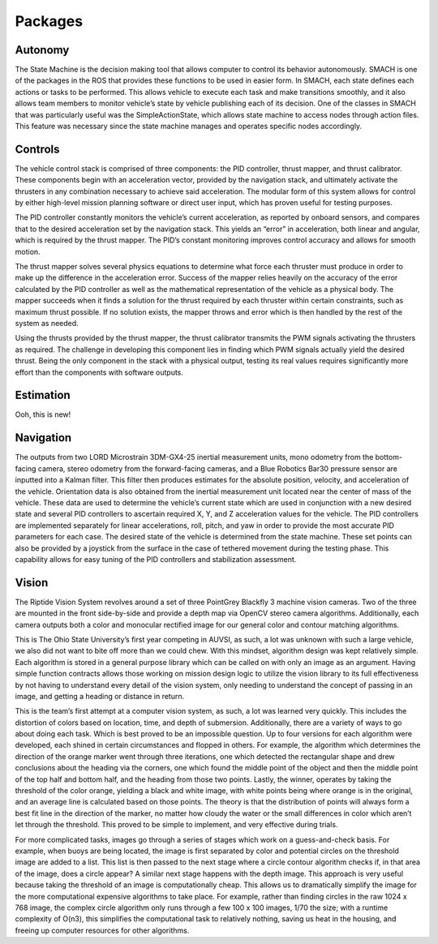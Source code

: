 Packages
========

Autonomy
--------

The State Machine is the decision making tool that allows computer to control its behavior autonomously. SMACH is one of the packages in the ROS that provides these functions to be used in easier form. In SMACH, each state defines each actions or tasks to be performed. This allows vehicle to execute each task and make transitions smoothly, and it also allows team members to monitor vehicle’s state by vehicle publishing each of its decision. One of the classes in SMACH that was particularly useful was the SimpleActionState, which allows state machine to access nodes through action files. This feature was necessary since the state machine manages and operates specific nodes accordingly.


Controls
--------

The vehicle control stack is comprised of three components: the PID controller, thrust mapper, and thrust calibrator. These components begin with an acceleration vector, provided by the navigation stack, and ultimately activate the thrusters in any combination necessary to achieve said acceleration. The modular form of this system allows for control by either high-level mission planning software or direct user input, which has proven useful for testing purposes.

The PID controller constantly monitors the vehicle’s current acceleration, as reported by onboard sensors, and compares that to the desired acceleration set by the navigation stack. This yields an “error” in acceleration, both linear and angular, which is required by the thrust mapper. The PID’s constant monitoring improves control accuracy and allows for smooth motion.

The thrust mapper solves several physics equations to determine what force each thruster must produce in order to make up the difference in the acceleration error. Success of the mapper relies heavily on the accuracy of the error calculated by the PID controller as well as the mathematical representation of the vehicle as a physical body. The mapper succeeds when it finds a solution for the thrust required by each thruster within certain constraints, such as maximum thrust possible. If no solution exists, the mapper throws and error which is then handled by the rest of the system as needed.

Using the thrusts provided by the thrust mapper, the thrust calibrator transmits the PWM signals activating the thrusters as required. The challenge in developing this component lies in finding which PWM signals actually yield the desired thrust. Being the only component in the stack with a physical output, testing its real values requires significantly more effort than the components with software outputs.



Estimation
----------

Ooh, this is new!


Navigation
----------

The outputs from two LORD Microstrain 3DM-GX4-25 inertial measurement units, mono odometry from the bottom-facing camera, stereo odometry from the forward-facing cameras, and a Blue Robotics Bar30 pressure sensor are inputted into a Kalman filter. This filter then produces estimates for the absolute position, velocity, and acceleration of the vehicle. Orientation data is also obtained from the inertial measurement unit located near the center of mass of the vehicle. These data are used to determine the vehicle’s current state which are used in conjunction with a new desired state and several PID controllers to ascertain required X, Y, and Z acceleration values for the vehicle. The PID controllers are implemented separately for linear accelerations, roll, pitch, and yaw in order to provide the most accurate PID parameters for each case. The desired state of the vehicle is determined from the state machine. These set points can also be provided by a joystick from the surface in the case of tethered movement during the testing phase. This capability allows for easy tuning of the PID controllers and stabilization assessment.


Vision
------

The Riptide Vision System revolves around a set of three PointGrey Blackfly 3 machine vision cameras. Two of the three are mounted in the front side-by-side and provide a depth map via OpenCV stereo camera algorithms. Additionally, each camera outputs both a color and monocular rectified image for our general color and contour matching algorithms.

This is The Ohio State University’s first year competing in AUVSI, as such, a lot was unknown with such a large vehicle, we also did not want to bite off more than we could chew. With this mindset, algorithm design was kept relatively simple. Each algorithm is stored in a general purpose library which can be called on with only an image as an argument. Having simple function contracts allows those working on mission design logic to utilize the vision library to its full effectiveness by not having to understand every detail of the vision system, only needing to understand the concept of passing in an image, and getting a heading or distance in return.

This is the team’s first attempt at a computer vision system, as such, a lot was learned very quickly. This includes the distortion of colors based on location, time, and depth of submersion. Additionally, there are a variety of ways to go about doing each task. Which is best proved to be an impossible question. Up to four versions for each algorithm were developed, each shined in certain circumstances and flopped in others. For example, the algorithm which determines the direction of the orange marker went through three iterations, one which detected the rectangular shape and drew conclusions about the heading via the corners, one which found the middle point of the object and then the middle point of the top half and bottom half, and the heading from those two points. Lastly, the winner, operates by taking the threshold of the color orange, yielding a black and white image, with white points being where orange is in the original, and an average line is calculated based on those points. The theory is that the distribution of points will always form a best fit line in the direction of the marker, no matter how cloudy the water or the small differences in color which aren’t let through the threshold. This proved to be simple to implement, and very effective during trials.

For more complicated tasks, images go through a series of stages which work on a guess-and-check basis. For example, when buoys are being located, the image is first separated by color and potential circles on the threshold image are added to a list. This list is then passed to the next stage where a circle contour algorithm checks if, in that area of the image, does a circle appear? A similar next stage happens with the depth image. This approach is very useful because taking the threshold of an image is computationally cheap. This allows us to dramatically simplify the image for the more computational expensive algorithms to take place. For example, rather than finding circles in the raw 1024 x 768 image, the complex circle algorithm only runs through a few 100 x 100 images, 1/70 the size; with a runtime complexity of O(n3), this simplifies the computational task to relatively nothing, saving us heat in the housing, and freeing up computer resources for other algorithms.
